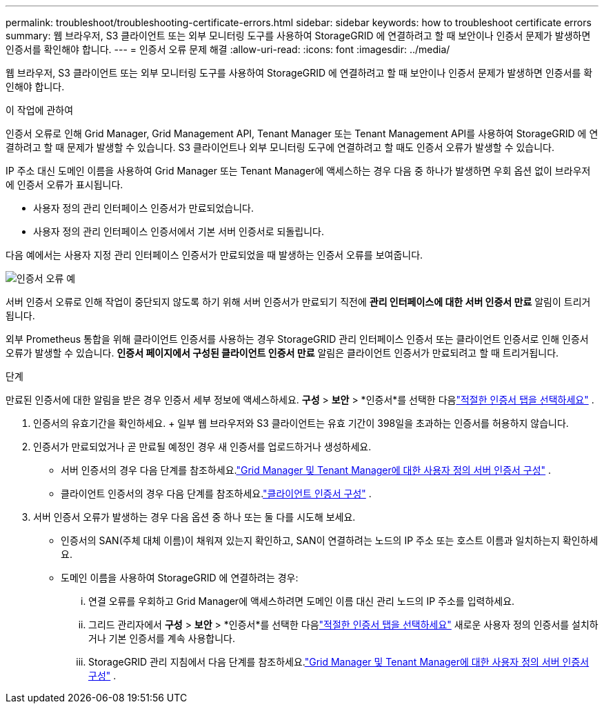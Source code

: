 ---
permalink: troubleshoot/troubleshooting-certificate-errors.html 
sidebar: sidebar 
keywords: how to troubleshoot certificate errors 
summary: 웹 브라우저, S3 클라이언트 또는 외부 모니터링 도구를 사용하여 StorageGRID 에 연결하려고 할 때 보안이나 인증서 문제가 발생하면 인증서를 확인해야 합니다. 
---
= 인증서 오류 문제 해결
:allow-uri-read: 
:icons: font
:imagesdir: ../media/


[role="lead"]
웹 브라우저, S3 클라이언트 또는 외부 모니터링 도구를 사용하여 StorageGRID 에 연결하려고 할 때 보안이나 인증서 문제가 발생하면 인증서를 확인해야 합니다.

.이 작업에 관하여
인증서 오류로 인해 Grid Manager, Grid Management API, Tenant Manager 또는 Tenant Management API를 사용하여 StorageGRID 에 연결하려고 할 때 문제가 발생할 수 있습니다.  S3 클라이언트나 외부 모니터링 도구에 연결하려고 할 때도 인증서 오류가 발생할 수 있습니다.

IP 주소 대신 도메인 이름을 사용하여 Grid Manager 또는 Tenant Manager에 액세스하는 경우 다음 중 하나가 발생하면 우회 옵션 없이 브라우저에 인증서 오류가 표시됩니다.

* 사용자 정의 관리 인터페이스 인증서가 만료되었습니다.
* 사용자 정의 관리 인터페이스 인증서에서 기본 서버 인증서로 되돌립니다.


다음 예에서는 사용자 지정 관리 인터페이스 인증서가 만료되었을 때 발생하는 인증서 오류를 보여줍니다.

image::../media/certificate_error.png[인증서 오류 예]

서버 인증서 오류로 인해 작업이 중단되지 않도록 하기 위해 서버 인증서가 만료되기 직전에 *관리 인터페이스에 대한 서버 인증서 만료* 알림이 트리거됩니다.

외부 Prometheus 통합을 위해 클라이언트 인증서를 사용하는 경우 StorageGRID 관리 인터페이스 인증서 또는 클라이언트 인증서로 인해 인증서 오류가 발생할 수 있습니다.  *인증서 페이지에서 구성된 클라이언트 인증서 만료* 알림은 클라이언트 인증서가 만료되려고 할 때 트리거됩니다.

.단계
만료된 인증서에 대한 알림을 받은 경우 인증서 세부 정보에 액세스하세요. *구성* > *보안* > *인증서*를 선택한 다음link:../admin/using-storagegrid-security-certificates.html#access-security-certificates["적절한 인증서 탭을 선택하세요"] .

. 인증서의 유효기간을 확인하세요.  + 일부 웹 브라우저와 S3 클라이언트는 유효 기간이 398일을 초과하는 인증서를 허용하지 않습니다.
. 인증서가 만료되었거나 곧 만료될 예정인 경우 새 인증서를 업로드하거나 생성하세요.
+
** 서버 인증서의 경우 다음 단계를 참조하세요.link:../admin/configuring-custom-server-certificate-for-grid-manager-tenant-manager.html#add-a-custom-management-interface-certificate["Grid Manager 및 Tenant Manager에 대한 사용자 정의 서버 인증서 구성"] .
** 클라이언트 인증서의 경우 다음 단계를 참조하세요.link:../admin/configuring-administrator-client-certificates.html["클라이언트 인증서 구성"] .


. 서버 인증서 오류가 발생하는 경우 다음 옵션 중 하나 또는 둘 다를 시도해 보세요.
+
** 인증서의 SAN(주체 대체 이름)이 채워져 있는지 확인하고, SAN이 연결하려는 노드의 IP 주소 또는 호스트 이름과 일치하는지 확인하세요.
** 도메인 이름을 사용하여 StorageGRID 에 연결하려는 경우:
+
... 연결 오류를 우회하고 Grid Manager에 액세스하려면 도메인 이름 대신 관리 노드의 IP 주소를 입력하세요.
... 그리드 관리자에서 *구성* > *보안* > *인증서*를 선택한 다음link:../admin/using-storagegrid-security-certificates.html#access-security-certificates["적절한 인증서 탭을 선택하세요"] 새로운 사용자 정의 인증서를 설치하거나 기본 인증서를 계속 사용합니다.
... StorageGRID 관리 지침에서 다음 단계를 참조하세요.link:../admin/configuring-custom-server-certificate-for-grid-manager-tenant-manager.html#add-a-custom-management-interface-certificate["Grid Manager 및 Tenant Manager에 대한 사용자 정의 서버 인증서 구성"] .





